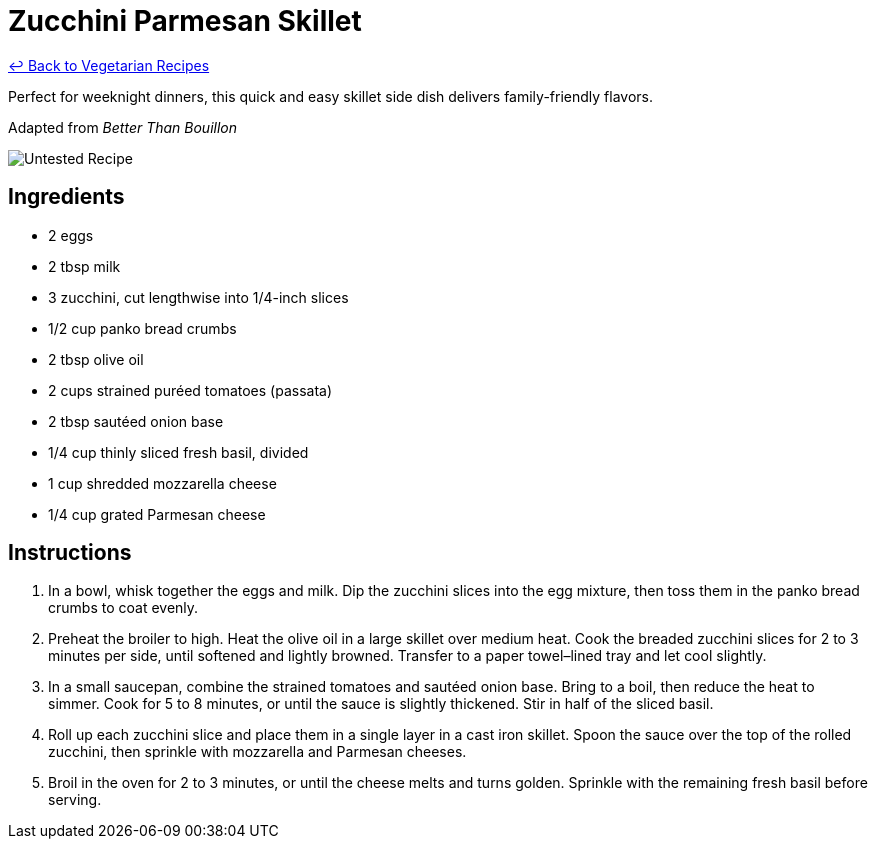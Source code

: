 = Zucchini Parmesan Skillet

link:./README.md[&larrhk; Back to Vegetarian Recipes]

Perfect for weeknight dinners, this quick and easy skillet side dish delivers family-friendly flavors.

Adapted from _Better Than Bouillon_

image::https://badgen.net/badge/untested/recipe/AA4A44[Untested Recipe]

== Ingredients
* 2 eggs
* 2 tbsp milk
* 3 zucchini, cut lengthwise into 1/4-inch slices
* 1/2 cup panko bread crumbs
* 2 tbsp olive oil
* 2 cups strained puréed tomatoes (passata)
* 2 tbsp sautéed onion base
* 1/4 cup thinly sliced fresh basil, divided
* 1 cup shredded mozzarella cheese
* 1/4 cup grated Parmesan cheese

== Instructions
. In a bowl, whisk together the eggs and milk. Dip the zucchini slices into the egg mixture, then toss them in the panko bread crumbs to coat evenly.
. Preheat the broiler to high. Heat the olive oil in a large skillet over medium heat. Cook the breaded zucchini slices for 2 to 3 minutes per side, until softened and lightly browned. Transfer to a paper towel–lined tray and let cool slightly.
. In a small saucepan, combine the strained tomatoes and sautéed onion base. Bring to a boil, then reduce the heat to simmer. Cook for 5 to 8 minutes, or until the sauce is slightly thickened. Stir in half of the sliced basil.
. Roll up each zucchini slice and place them in a single layer in a cast iron skillet. Spoon the sauce over the top of the rolled zucchini, then sprinkle with mozzarella and Parmesan cheeses.
. Broil in the oven for 2 to 3 minutes, or until the cheese melts and turns golden. Sprinkle with the remaining fresh basil before serving.
